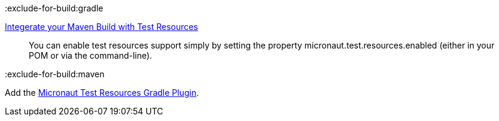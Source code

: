 :exclude-for-build:gradle

https://micronaut-projects.github.io/micronaut-maven-plugin/latest/examples/test-resources.html[Integerate your Maven Build with Test Resources]

____
You can enable test resources support simply by setting the property micronaut.test.resources.enabled (either in your POM or via the command-line).
____

:exclude-for-build:

:exclude-for-build:maven

Add the https://micronaut-projects.github.io/micronaut-gradle-plugin/latest/#_the_test_resources_plugin[Micronaut Test Resources Gradle Plugin].

:exclude-for-build: